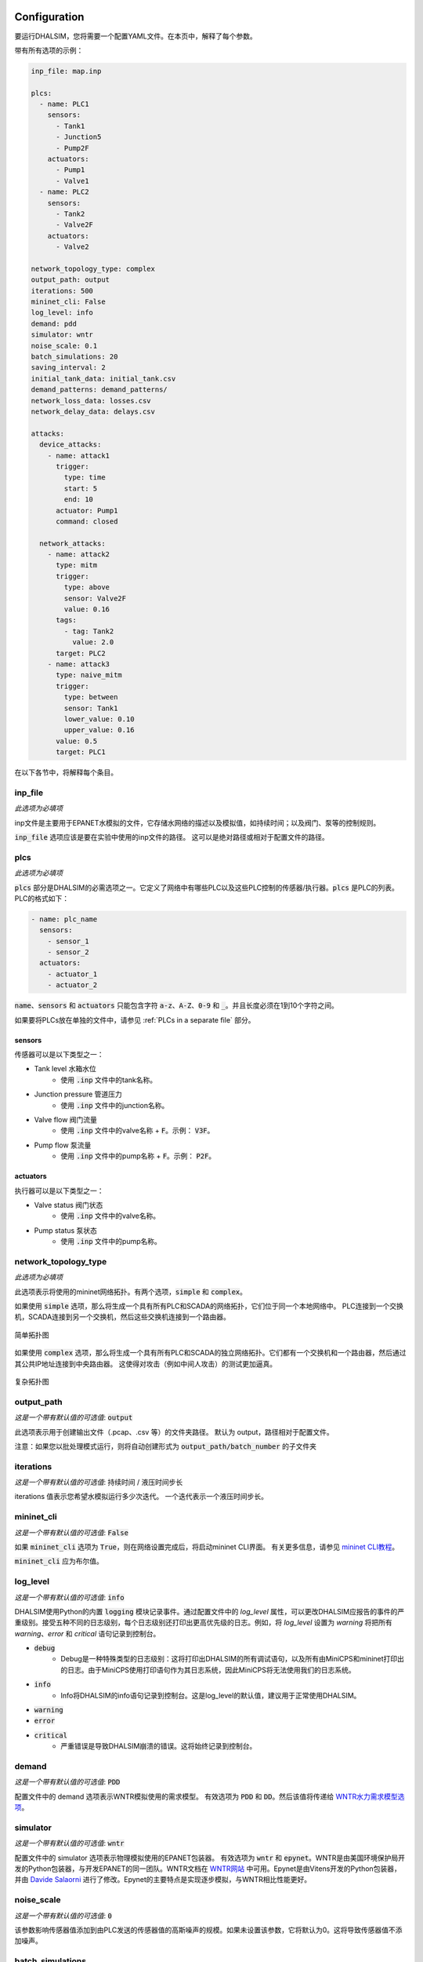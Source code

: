 Configuration
=======================

要运行DHALSIM，您将需要一个配置YAML文件。在本页中，解释了每个参数。

带有所有选项的示例：

.. code-block:: yaml

    inp_file: map.inp

    plcs:
      - name: PLC1
        sensors:
          - Tank1
          - Junction5
          - Pump2F
        actuators:
          - Pump1
          - Valve1
      - name: PLC2
        sensors:
          - Tank2
          - Valve2F
        actuators:
          - Valve2

    network_topology_type: complex
    output_path: output
    iterations: 500
    mininet_cli: False
    log_level: info
    demand: pdd
    simulator: wntr
    noise_scale: 0.1
    batch_simulations: 20
    saving_interval: 2
    initial_tank_data: initial_tank.csv
    demand_patterns: demand_patterns/
    network_loss_data: losses.csv
    network_delay_data: delays.csv

    attacks:
      device_attacks:
        - name: attack1
          trigger:
            type: time
            start: 5
            end: 10
          actuator: Pump1
          command: closed

      network_attacks:
        - name: attack2
          type: mitm
          trigger:
            type: above
            sensor: Valve2F
            value: 0.16
          tags:
            - tag: Tank2
              value: 2.0
          target: PLC2
        - name: attack3
          type: naive_mitm
          trigger:
            type: between
            sensor: Tank1
            lower_value: 0.10
            upper_value: 0.16
          value: 0.5
          target: PLC1

在以下各节中，将解释每个条目。

inp_file
------------------------
*此选项为必填项*

inp文件是主要用于EPANET水模拟的文件，它存储水网络的描述以及模拟值，如持续时间；以及阀门、泵等的控制规则。

:code:`inp_file` 选项应该是要在实验中使用的inp文件的路径。
这可以是绝对路径或相对于配置文件的路径。

plcs
------------------------
*此选项为必填项*

:code:`plcs` 部分是DHALSIM的必需选项之一。它定义了网络中有哪些PLC以及这些PLC控制的传感器/执行器。:code:`plcs` 是PLC的列表。PLC的格式如下：

.. code-block:: yaml

  - name: plc_name
    sensors:
      - sensor_1
      - sensor_2
    actuators:
      - actuator_1
      - actuator_2

:code:`name`、:code:`sensors` 和 :code:`actuators` 只能包含字符 :code:`a-z`、:code:`A-Z`、:code:`0-9` 和 :code:`_`。并且长度必须在1到10个字符之间。

如果要将PLCs放在单独的文件中，请参见 :ref:`PLCs in a separate file` 部分。

sensors
~~~~~~~~~~~~
传感器可以是以下类型之一：

* Tank level 水箱水位
    * 使用 :code:`.inp` 文件中的tank名称。
* Junction pressure 管道压力
    * 使用 :code:`.inp` 文件中的junction名称。
* Valve flow 阀门流量
    * 使用 :code:`.inp` 文件中的valve名称 + :code:`F`。示例： :code:`V3F`。
* Pump flow 泵流量
    * 使用 :code:`.inp` 文件中的pump名称 + :code:`F`。示例： :code:`P2F`。

actuators
~~~~~~~~~~~~
执行器可以是以下类型之一：

* Valve status 阀门状态
    * 使用 :code:`.inp` 文件中的valve名称。
* Pump status 泵状态
    * 使用 :code:`.inp` 文件中的pump名称。

network_topology_type
--------------------------------
*此选项为必填项*

此选项表示将使用的mininet网络拓扑。有两个选项，:code:`simple` 和 :code:`complex`。

如果使用 :code:`simple` 选项，那么将生成一个具有所有PLC和SCADA的网络拓扑，它们位于同一个本地网络中。
PLC连接到一个交换机，SCADA连接到另一个交换机，然后这些交换机连接到一个路由器。

.. figure:: static/simple_topo.svg
    :align: center
    :alt: 简单拓扑图
    :figclass: align-center
    :width: 50%

    简单拓扑图

如果使用 :code:`complex` 选项，那么将生成一个具有所有PLC和SCADA的独立网络拓扑。它们都有一个交换机和一个路由器，然后通过其公共IP地址连接到中央路由器。
这使得对攻击（例如中间人攻击）的测试更加逼真。

.. figure:: static/complex_topo.svg
    :align: center
    :alt: 复杂拓扑图
    :figclass: align-center
    :width: 50%

    复杂拓扑图

output_path
------------------------
*这是一个带有默认值的可选值*: :code:`output`

此选项表示用于创建输出文件（.pcap、.csv 等）的文件夹路径。
默认为 output，路径相对于配置文件。

注意：如果您以批处理模式运行，则将自动创建形式为 :code:`output_path/batch_number` 的子文件夹

iterations
------------------------
*这是一个带有默认值的可选值*: 持续时间 / 液压时间步长

iterations 值表示您希望水模拟运行多少次迭代。
一个迭代表示一个液压时间步长。

mininet_cli
------------------------
*这是一个带有默认值的可选值*: :code:`False`

如果 :code:`mininet_cli` 选项为 :code:`True`，则在网络设置完成后，将启动mininet CLI界面。
有关更多信息，请参见 `mininet CLI教程 <http://mininet.org/walkthrough/#part-3-mininet-command-line-interface-cli-commands>`_。

:code:`mininet_cli` 应为布尔值。

log_level
------------------------
*这是一个带有默认值的可选值*: :code:`info`

DHALSIM使用Python的内置 :code:`logging` 模块记录事件。通过配置文件中的 `log_level` 属性，可以更改DHALSIM应报告的事件的严重级别。接受五种不同的日志级别，每个日志级别还打印出更高优先级的日志。例如，将 `log_level` 设置为 `warning` 将把所有 `warning`、`error` 和 `critical` 语句记录到控制台。

* :code:`debug`
    * Debug是一种特殊类型的日志级别：这将打印出DHALSIM的所有调试语句，以及所有由MiniCPS和mininet打印出的日志。由于MiniCPS使用打印语句作为其日志系统，因此MiniCPS将无法使用我们的日志系统。
* :code:`info`
    * Info将DHALSIM的info语句记录到控制台。这是log_level的默认值，建议用于正常使用DHALSIM。
* :code:`warning`
* :code:`error`
* :code:`critical`
    * 严重错误是导致DHALSIM崩溃的错误。这将始终记录到控制台。

demand
------------------------
*这是一个带有默认值的可选值*: :code:`PDD`

配置文件中的 demand 选项表示WNTR模拟使用的需求模型。
有效选项为 :code:`PDD` 和 :code:`DD`。然后该值将传递给 `WNTR水力需求模型选项 <https://wntr.readthedocs.io/en/latest/hydraulics.html>`_。

simulator
------------------------
*这是一个带有默认值的可选值*: :code:`wntr`

配置文件中的 simulator 选项表示物理模拟使用的EPANET包装器。
有效选项为 :code:`wntr` 和 :code:`epynet`。WNTR是由美国环境保护局开发的Python包装器，与开发EPANET的同一团队。WNTR文档在 `WNTR网站 <https://wntr.readthedocs.io/en/latest>`_ 中可用。Epynet是由Vitens开发的Python包装器，并由 `Davide Salaorni <https://github.com/Daveonwave/DHALSIM-epynet>`_ 进行了修改。Epynet的主要特点是实现逐步模拟，与WNTR相比性能更好。

noise_scale
------------------------
*这是一个带有默认值的可选值*: :code:`0`

该参数影响传感器值添加到由PLC发送的传感器值的高斯噪声的规模。如果未设置该参数，它将默认为0。这将导致传感器值不添加噪声。

batch_simulations
------------------------
*这是一个可选值*

如果设置了 :code:`batch_simulations` 选项，那么模拟将以批处理模式运行。这意味着您可以提供带有初始水箱条件、需求模式和网络损失/延迟的 :code:`.csv` 文件，以在不同条件下运行模拟。完整的模拟将运行 :code:`batch_simulations` 次，输出将进入 :code:`output_path/batch_number` 文件夹。

注意：您提供的 :code:`.csv` 文件（除需求模式外）应至少有 :code:`batch_simulations` 行。

:code:`batch_simulations` 应为一个数字。

saving_interval
------------------------
*这是一个可选值*

当使用一个值设置了此选项时，模拟将每隔 x 次迭代保存一次 :code:`ground_truth.csv` 和 :code:`scada_values.csv` 文件，其中 x 是设置的值。

:code:`saving_interval` 应为大于0的整数。

initial_tank_data
------------------------
*这是一个可选值*

:code:`initial_tank_data` 字段提供了一个 :code:`.csv` 文件的名称，其中包含模拟的初始水箱值。每一列应该是一个水箱，行是初始值。如果在批处理模式下运行，则它将使用与模拟编号相对应的行（例如，对于模拟3，将使用索引为3的列）；如果不在批处理模式下运行，则将使用第一行（第0行）。如果您只想为某些水箱提供初始值，那么您可以这样做，其余的水箱将使用 :code:`.inp` 文件中的默认初始值。

一个示例可能是这样的：

.. csv-table:: initial_tank_data
   :header: "tank_1", "tank_2", "tank_3"
   :widths: 5, 5, 5

    1.02,2.45,3.17
    4.02,5.45,6.17
    7.02,8.45,9.17

demand_patterns
------------------------
*这是一个可选值*

:code:`demand_patterns` 字段提供了在模拟中使用的需求模式 :code:`.csv` 文件的路径。如果您不使用批处理模式，那么这只需是文件位置的路径（例如 :code:`demand_patterns: demands.csv`）。如果您正在使用批处理模式运行，则 :code:`.csv` 文件必须遵循名称约定 :code:`number.csv`，其中 :code:`number` 是要使用这些需求模式的批次号。例如，对于第一个批次，您将拥有 :code:`0.csv`，然后是 :code:`1.csv`，依此类推。并且 :code:`demand_patterns` 的值将是您的需求模式文件（例如 :code:`demand_patterns: demand_patterns/`，其中 demand_patterns 是包含 :code:`number.csv` 文件的文件夹）的 *路径*。

:code:`.csv` 文件将包含消费者名称作为标头，行中为模拟的不同需求值。

一个示例可能是这样的：

.. csv-table:: initial_demand_patterns
   :header: "Consumer01", "Consumer02"
   :widths: 10, 10

    21.02,28.45
    42.02,55.45
    17.02,18.45

network_loss_data
------------------------
*这是一个可选值*

:code:`network_loss_data` 字段提供了模拟的网络丢失值的 :code:`.csv` 文件的名称。
如果提供了 :code:`network_loss_data` 字段，则网络模拟将使用网络丢失进行运行。这意味着您可以提供带有网络丢失的 :code:`.csv` 文件，以在非完美的网络条件下进行模拟。如果您不在批处理模式下运行DHALSIM，那么使用的网络丢失将是CSV中的第一行。如果您在批处理模式下运行DHALSIM，则它将使用与水箱水平、需求模式等相同的索引（即与当前批次对应的行，因此对于批次5，将使用第5行数据）。

如果未提供 :code:`network_loss_data` 字段，则模拟将在没有网络丢失的情况下运行（0％数据包丢失）。

:code:`.csv` 文件的每一列应该是一个PLC/SCADA，行是损失值（每个值是0-100之间的百分比）。
如果要仅为某些节点提供损失，您可以这样做，其余节点将使用默认值（none）。请注意，PLC名称必须与 :code:`plcs` 部分中的名称相同，SCADA名称必须为 'scada'。

一个示例可能是这样的：

.. csv-table:: network_loss_data
   :header: "PLC1", "PLC2", "scada"
   :widths: 5, 5, 5

    0.02,0.45,0.17
    0.03,0.46,0.18
    0.04,0.47,0.19

network_delay_data
------------------------
*这是一个可选值*

:code:`network_delay_data` 字段提供了模拟的网络延迟值的 :code:`.csv` 文件的名称。
如果提供了 :code:`network_delay_data` 选项，则网络模拟将使用网络延迟进行运行。这意味着您可以提供带有网络延迟的 :code:`.csv` 文件，以在非完美的网络条件下进行模拟。如果您不在批处理模式下运行DHALSIM，那么使用的网络延迟将是CSV中的第一行。如果您在批处理模式下运行DHALSIM，则它将使用与水箱水平、需求模式等相同的索引（即与当前批次对应的行，因此对于批次5，将使用第5行数据）。

如果未提供 :code:`network_delay_data` 字段，则模拟将在没有网络延迟的情况下运行（0秒延迟）。

:code:`.csv` 文件的每一列应该是一个PLC/SCADA，行是延迟值（以秒为单位）。
如果要仅为某些节点提供延迟，您可以这样做，其余节点将使用默认值（0秒）。请注意，PLC名称必须与 :code:`plcs` 部分中的名称相同，SCADA名称必须为 'scada'。

一个示例可能是这样的：

.. csv-table:: network_delay_data
   :header: "PLC1", "PLC2", "scada"
   :widths: 5, 5, 5

    22.02,42.45,17.17
    22.03,42.46,17.18
    22.04,42.47,17.19

attacks
------------------------
*这是一个可选值*

有许多类型的攻击可用。它们在 :ref:`Attacks` 部分中进行了描述。
如果省略或注释掉此选项，则模拟将在没有攻击的情况下运行。

如果您希望将攻击放在单独的文件中，请参阅  :ref:`Attacks in a separate file` 部分。



Splitting up the config file(将配置文件分割)
==============================
如果您希望轻松地将攻击更换为其他攻击, 或者更换PLC, 你可以将配置文件拆分为多个文件。
可以使用 :code:`!include` 关键字来实现。

以下是一些示例:

PLCs in a separate file(将PLC存储在单独的文件中)
------------------------
如果您希望将 :code:`plcs` 存储在单独的yaml文件中, 可用通过使用 :code:`!include` 来实现。

配置文件中将如下所示:

.. code-block:: yaml

    plcs: !include plcs.yaml

而 :code:`plcs.yaml` 将如下所示:

.. code-block:: yaml

  - name: PLC1
    sensors:
      - Tank1
      - Junction5
      - Pump2F
    actuators:
      - Pump1
      - Valve1
  - name: PLC2
    sensors:
      - Tank2
      - Valve2F
    actuators:
      - Valve2

Attacks in a separate file(将攻击存储在单独的文件中)
----------------------------

如果您希望将 :code:`attacks` 存储在单独的yaml文件中, 可用通过使用 :code:`!include` 来实现。

配置文件中将如下所示:

.. code-block:: yaml

    attacks: !include attacks.yaml

而 :code:`attacks.yaml` 将如下所示:

.. code-block:: yaml

   device_attacks:
     - name: attack1
       trigger:
         type: time
         start: 5
         end: 10
       actuator: Pump1
       command: closed

   network_attacks:
     - name: attack2
       type: mitm
       trigger:
         type: above
         sensor: Valve2F
         value: 0.16
       tags:
         - tag: Tank2
           value: 2.0
       target: PLC2
     - name: attack3
       type: naive_mitm
       trigger:
         type: between
         sensor: Tank1
         lower_value: 0.10
         upper_value: 0.16
       value: 0.5
       target: PLC1
       direction: source
       
events
------------------------
*这是一个可选值*
事件是由触发器启动的情况，不一定是攻击。此外，事件不需要启动额外的mininet节点，也不需要额外的mininet节点与模拟交互。目前，仅支持网络事件。网络事件的逻辑由拓扑中的交换机或路由器实现。网络事件遵循与网络攻击相同的设计原则。 

目前支持的网络事件是 "packet_loss"，它使用Linux tc工具模拟丢失在链接上发送的一定百分比的数据包。如果省略或注释掉此选项，则模拟将在没有事件的情况下运行。

如果您希望将事件放在单独的文件中，请参阅 :ref:`Events in a separate file` 部分。

Events in a separate file(将事件存储在单独的文件中)
----------------------------

如果您希望将 :code:`events` 存储在单独的yaml文件中, 可用通过使用 :code:`!include` 来实现。

配置文件中将如下所示:

.. code-block:: yaml

    events: !include events.yaml

而 :code:`events.yaml` 将如下所示:

.. code-block:: yaml

    network_events:
      - name: link_loss
        type: packet_loss
        target: PLC1
        trigger:
            type: time
            start: 648
            end: 792
        value: 25
